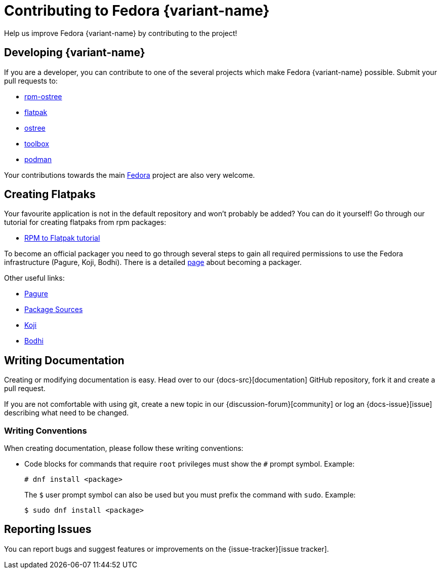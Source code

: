 [[contributing]]
= Contributing to Fedora {variant-name}

Help us improve Fedora {variant-name} by contributing to the project!

[[developing]]
== Developing {variant-name}

If you are a developer, you can contribute to one of the several projects which make Fedora {variant-name} possible. Submit your pull requests to:

* https://github.com/projectatomic/rpm-ostree[rpm-ostree]
* https://github.com/flatpak/flatpak[flatpak]
* https://github.com/ostreedev/ostree[ostree]
* https://github.com/containers/toolbox[toolbox]
* https://github.com/containers/libpod[podman]

Your contributions towards the main https://fedoraproject.org/wiki/Join[Fedora] project are also very welcome.

[[creating-flatpaks]]
== Creating Flatpaks

Your favourite application is not in the default repository and won't probably be added? You can do it yourself! Go through our tutorial for creating flatpaks from rpm packages:

* https://docs.fedoraproject.org/en-US/flatpak/tutorial/[RPM to Flatpak tutorial]

To become an official packager you need to go through several steps to gain all required permissions to use the Fedora infrastructure (Pagure, Koji, Bodhi). There is a detailed https://docs.fedoraproject.org/en-US/package-maintainers/Joining_the_Package_Maintainers/[page] about becoming a packager.

Other useful links:

* https://pagure.io[Pagure]
* https://src.fedoraproject.org[Package Sources]
* https://koji.fedoraproject.org/koji/[Koji]
* https://bodhi.fedoraproject.org/[Bodhi]

[[writing-documentation]]
== Writing Documentation

Creating or modifying documentation is easy. Head over to our {docs-src}[documentation] GitHub repository, fork it and create a pull request.

If you are not comfortable with using git, create a new topic in our {discussion-forum}[community] or log an {docs-issue}[issue] describing what need to be changed.

[[writing-conventions]]
=== Writing Conventions

When creating documentation, please follow these writing conventions:

* Code blocks for commands that require `root` privileges must show the `#` prompt symbol. Example:

 # dnf install <package>
+
The `$` user prompt symbol can also be used but you must prefix the command with `sudo`. Example:

 $ sudo dnf install <package>

[[reporting-issues]]
== Reporting Issues

You can report bugs and suggest features or improvements on the {issue-tracker}[issue tracker].
